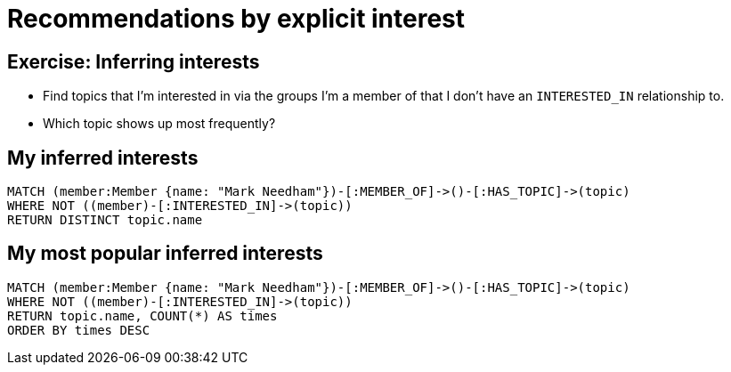 = Recommendations by explicit interest
:csv-url: https://raw.githubusercontent.com/neo4j-meetups/modeling-worked-example/master/data/
:icons: font

== Exercise: Inferring interests

* Find topics that I'm interested in via the groups I'm a member of that I don't have an `INTERESTED_IN` relationship to.
* Which topic shows up most frequently?

== My inferred interests

[source,cypher]
----
MATCH (member:Member {name: "Mark Needham"})-[:MEMBER_OF]->()-[:HAS_TOPIC]->(topic)
WHERE NOT ((member)-[:INTERESTED_IN]->(topic))
RETURN DISTINCT topic.name
----

== My most popular inferred interests

[source,cypher]
----
MATCH (member:Member {name: "Mark Needham"})-[:MEMBER_OF]->()-[:HAS_TOPIC]->(topic)
WHERE NOT ((member)-[:INTERESTED_IN]->(topic))
RETURN topic.name, COUNT(*) AS times
ORDER BY times DESC
----
